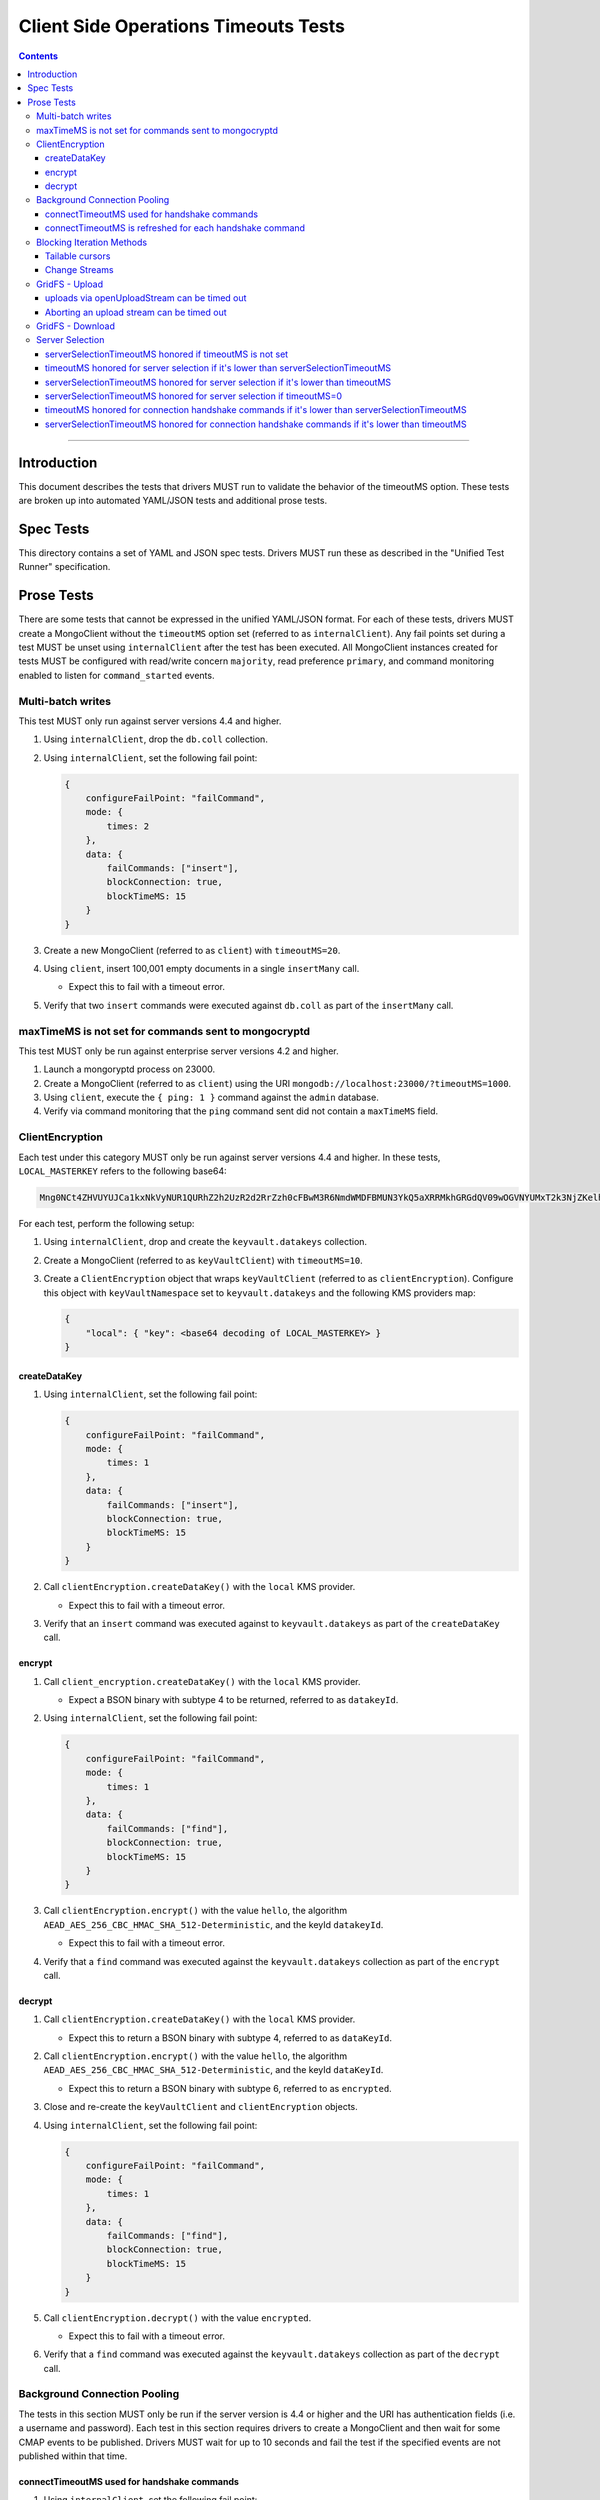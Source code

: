======================================
Client Side Operations Timeouts Tests
======================================

.. contents::

----

Introduction
============

This document describes the tests that drivers MUST run to validate the behavior of the timeoutMS option. These tests
are broken up into automated YAML/JSON tests and additional prose tests.

Spec Tests
==========

This directory contains a set of YAML and JSON spec tests. Drivers MUST run these as described in the "Unified Test Runner"
specification.

Prose Tests
===========

There are some tests that cannot be expressed in the unified YAML/JSON format. For each of these tests, drivers MUST
create a MongoClient without the ``timeoutMS`` option set (referred to as ``internalClient``). Any fail points set
during a test MUST be unset using ``internalClient`` after the test has been executed. All MongoClient instances
created for tests MUST be configured with read/write concern ``majority``, read preference ``primary``, and command
monitoring enabled to listen for ``command_started`` events.

Multi-batch writes
~~~~~~~~~~~~~~~~~~

This test MUST only run against server versions 4.4 and higher.

#. Using ``internalClient``, drop the ``db.coll`` collection.
#. Using ``internalClient``, set the following fail point:

   .. code:: javascript

       {
           configureFailPoint: "failCommand",
           mode: {
               times: 2
           },
           data: {
               failCommands: ["insert"],
               blockConnection: true,
               blockTimeMS: 15
           }
       }

#. Create a new MongoClient (referred to as ``client``) with ``timeoutMS=20``.
#. Using ``client``, insert 100,001 empty documents in a single ``insertMany`` call.

   - Expect this to fail with a timeout error.

#. Verify that two ``insert`` commands were executed against ``db.coll`` as part of the ``insertMany`` call.

maxTimeMS is not set for commands sent to mongocryptd
~~~~~~~~~~~~~~~~~~~~~~~~~~~~~~~~~~~~~~~~~~~~~~~~~~~~~

This test MUST only be run against enterprise server versions 4.2 and higher.

#. Launch a mongoryptd process on 23000.
#. Create a MongoClient (referred to as ``client``) using the URI ``mongodb://localhost:23000/?timeoutMS=1000``.
#. Using ``client``, execute the ``{ ping: 1 }`` command against the ``admin`` database.
#. Verify via command monitoring that the ``ping`` command sent did not contain a ``maxTimeMS`` field.

ClientEncryption
~~~~~~~~~~~~~~~~

Each test under this category MUST only be run against server versions 4.4 and higher. In these tests,
``LOCAL_MASTERKEY`` refers to the following base64:

.. code:: javascript

  Mng0NCt4ZHVUYUJCa1kxNkVyNUR1QURhZ2h2UzR2d2RrZzh0cFBwM3R6NmdWMDFBMUN3YkQ5aXRRMkhGRGdQV09wOGVNYUMxT2k3NjZKelhaQmRCZGJkTXVyZG9uSjFk

For each test, perform the following setup:

#. Using ``internalClient``, drop and create the ``keyvault.datakeys`` collection.
#. Create a MongoClient (referred to as ``keyVaultClient``) with ``timeoutMS=10``.
#. Create a ``ClientEncryption`` object that wraps ``keyVaultClient`` (referred to as ``clientEncryption``). Configure this object with ``keyVaultNamespace`` set to ``keyvault.datakeys`` and the following KMS providers map:

   .. code:: javascript

       {
           "local": { "key": <base64 decoding of LOCAL_MASTERKEY> }
       }

createDataKey
`````````````

#. Using ``internalClient``, set the following fail point:

   .. code:: javascript

       {
           configureFailPoint: "failCommand",
           mode: {
               times: 1
           },
           data: {
               failCommands: ["insert"],
               blockConnection: true,
               blockTimeMS: 15
           }
       }

#. Call ``clientEncryption.createDataKey()`` with the ``local`` KMS provider.

   - Expect this to fail with a timeout error.

#. Verify that an ``insert`` command was executed against to ``keyvault.datakeys`` as part of the ``createDataKey`` call.

encrypt
```````

#. Call ``client_encryption.createDataKey()`` with the ``local`` KMS provider.

   - Expect a BSON binary with subtype 4 to be returned, referred to as ``datakeyId``.

#. Using ``internalClient``, set the following fail point:

   .. code:: javascript

       {
           configureFailPoint: "failCommand",
           mode: {
               times: 1
           },
           data: {
               failCommands: ["find"],
               blockConnection: true,
               blockTimeMS: 15
           }
       }

#. Call ``clientEncryption.encrypt()`` with the value ``hello``, the algorithm ``AEAD_AES_256_CBC_HMAC_SHA_512-Deterministic``, and the keyId ``datakeyId``.

   - Expect this to fail with a timeout error.

#. Verify that a ``find`` command was executed against the ``keyvault.datakeys`` collection as part of the ``encrypt`` call.

decrypt
```````

#. Call ``clientEncryption.createDataKey()`` with the ``local`` KMS provider.

   - Expect this to return a BSON binary with subtype 4, referred to as ``dataKeyId``.

#. Call ``clientEncryption.encrypt()`` with the value ``hello``, the algorithm ``AEAD_AES_256_CBC_HMAC_SHA_512-Deterministic``, and the keyId ``dataKeyId``.

   - Expect this to return a BSON binary with subtype 6, referred to as ``encrypted``.

#. Close and re-create the ``keyVaultClient`` and ``clientEncryption`` objects.

#. Using ``internalClient``, set the following fail point:

   .. code:: javascript

       {
           configureFailPoint: "failCommand",
           mode: {
               times: 1
           },
           data: {
               failCommands: ["find"],
               blockConnection: true,
               blockTimeMS: 15
           }
       }

#. Call ``clientEncryption.decrypt()`` with the value ``encrypted``.

   - Expect this to fail with a timeout error.

#. Verify that a ``find`` command was executed against the ``keyvault.datakeys`` collection as part of the ``decrypt`` call.

Background Connection Pooling
~~~~~~~~~~~~~~~~~~~~~~~~~~~~~~

The tests in this section MUST only be run if the server version is 4.4 or higher and the URI has authentication
fields (i.e. a username and password). Each test in this section requires drivers to create a MongoClient and then wait
for some CMAP events to be published. Drivers MUST wait for up to 10 seconds and fail the test if the specified events
are not published within that time.

connectTimeoutMS used for handshake commands
````````````````````````````````````````````

#. Using ``internalClient``, set the following fail point:

   .. code:: javascript

       {
           configureFailPoint: "failCommand",
           mode: {
               times: 1
           },
           data: {
               failCommands: ["saslContinue"],
               blockConnection: true,
               blockTimeMS: 15,
               appName: "timeoutBackgroundPoolTest"
           }
       }

#. Create a MongoClient (referred to as ``client``) configured with the following:

   - ``minPoolSize`` of 1
   - ``connectTimeoutMS`` of 10
   - ``appName`` of ``timeoutBackgroundPoolTest``
   - CMAP monitor configured to listen for ``ConnectionCreatedEvent`` and ``ConnectionClosedEvent`` events.

#. Wait for a ``ConnectionCreatedEvent`` and a ``ConnectionClosedEvent`` to be published.

connectTimeoutMS is refreshed for each handshake command
`````````````````````````````````````````````````````````````

#. Using ``internalClient``, set the following fail point:

   .. code:: javascript

       {
           configureFailPoint: "failCommand",
           mode: "alwaysOn",
           data: {
               failCommands: ["isMaster", "saslContinue"],
               blockConnection: true,
               blockTimeMS: 15,
               appName: "refreshTimeoutBackgroundPoolTest"
           }
       }

#. Create a MongoClient (referred to as ``client``) configured with the following:

   - ``minPoolSize`` of 1
   - ``connectTimeoutMS`` of 20
   - ``appName`` of ``refreshTimeoutBackgroundPoolTest``
   - CMAP monitor configured to listen for ``ConnectionCreatedEvent`` and ``ConnectionReady`` events.

#. Wait for a ``ConnectionCreatedEvent`` and a ``ConnectionReady`` to be published.

Blocking Iteration Methods
~~~~~~~~~~~~~~~~~~~~~~~~~~

Tests in this section MUST only be run against server versions 4.4 and higher and only apply to drivers that have a
blocking method for cursor iteration that executes ``getMore`` commands in a loop until a document is available or an
error occurs.

Tailable cursors
````````````````

#. Using ``internalClient``, drop the ``db.coll`` collection.
#. Using ``internalClient``, insert the document ``{ x: 1 }`` into ``db.coll``.
#. Using ``internalClient``, set the following fail point:

   .. code:: javascript

       {
           configureFailPoint: "failCommand",
           mode: "alwaysOn",
           data: {
               failCommands: ["getMore"],
               blockConnection: true,
               blockTimeMS: 15
           }
       }

#. Create a new MongoClient (referred to as ``client``) with ``timeoutMS=20``.
#. Using ``client``, create a tailable cursor on ``db.coll`` with ``cursorType=tailable``.

   - Expect this to succeed and return a cursor with a non-zero ID.

#. Call either a blocking or non-blocking iteration method on the cursor.

   - Expect this to succeed and return the document ``{ x: 1 }`` without sending a ``getMore`` command.

#. Call the blocking iteration method on the resulting cursor.

   - Expect this to fail with a timeout error.

#. Verify that a ``find`` command and two ``getMore`` commands were executed against the ``db.coll`` collection during the test.

Change Streams
``````````````

#. Using ``internalClient``, drop the ``db.coll`` collection.
#. Using ``internalClient``, set the following fail point:

   .. code:: javascript

       {
           configureFailPoint: "failCommand",
           mode: "alwaysOn",
           data: {
               failCommands: ["getMore"],
               blockConnection: true,
               blockTimeMS: 15
           }
       }

#. Create a new MongoClient (referred to as ``client``) with ``timeoutMS=20``.
#. Using ``client``, use the ``watch`` helper to create a change stream against ``db.coll``.

   - Expect this to succeed and return a change stream with a non-zero ID.

#. Call the blocking iteration method on the resulting change stream.

   - Expect this to fail with a timeout error.

#. Verify that an ``aggregate`` command and two ``getMore`` commands were executed against the ``db.coll`` collection during the test.

GridFS - Upload
~~~~~~~~~~~~~~~

Tests in this section MUST only be run against server versions 4.4 and higher.

uploads via openUploadStream can be timed out
`````````````````````````````````````````````

#. Using ``internalClient``, drop and re-create the ``db.fs.files`` and ``db.fs.chunks`` collections.
#. Using ``internalClient``, set the following fail point:

   .. code:: javascript

       {
           configureFailPoint: "failCommand",
           mode: { times: 1 },
           data: {
               failCommands: ["insert"],
               blockConnection: true,
               blockTimeMS: 15
           }
       }

#. Create a new MongoClient (referred to as ``client``) with ``timeoutMS=10``.
#. Using ``client``, create a GridFS bucket (referred to as ``bucket``) that wraps the ``db`` database.
#. Call ``bucket.open_upload_stream()`` with the filename ``filename`` to create an upload stream (referred to as ``uploadStream``).

   - Expect this to succeed and return a non-null stream.

#. Using ``uploadStream``, upload a single ``0x12`` byte.
#. Call ``uploadStream.close()`` to flush the stream and insert chunks.

   - Expect this to fail with a timeout error.

Aborting an upload stream can be timed out
``````````````````````````````````````````

This test only applies to drivers that provide an API to abort a GridFS upload stream.

#. Using ``internalClient``, drop and re-create the ``db.fs.files`` and ``db.fs.chunks`` collections.
#. Using ``internalClient``, set the following fail point:

   .. code:: javascript

       {
           configureFailPoint: "failCommand",
           mode: { times: 1 },
           data: {
               failCommands: ["delete"],
               blockConnection: true,
               blockTimeMS: 15
           }
       }

#. Create a new MongoClient (referred to as ``client``) with ``timeoutMS=10``.
#. Using ``client``, create a GridFS bucket (referred to as ``bucket``) that wraps the ``db`` database with ``chunkSizeBytes=2``.
#. Call ``bucket.open_upload_stream()`` with the filename ``filename`` to create an upload stream (referred to as ``uploadStream``).    

   - Expect this to succeed and return a non-null stream.

#. Using ``uploadStream``, upload the bytes ``[0x01, 0x02, 0x03, 0x04]``.
#. Call ``uploadStream.abort()``.

   - Expect this to fail with a timeout error.

GridFS - Download
~~~~~~~~~~~~~~~~~

This test MUST only be run against server versions 4.4 and higher.

#. Using ``internalClient``, drop and re-create the ``db.fs.files`` and ``db.fs.chunks`` collections.
#. Using ``internalClient``, insert the following document into the ``db.fs.files`` collection:

   .. code:: javascript

       {
          "_id": {
            "$oid": "000000000000000000000005"
          },
          "length": 10,
          "chunkSize": 4,
          "uploadDate": {
            "$date": "1970-01-01T00:00:00.000Z"
          },
          "md5": "57d83cd477bfb1ccd975ab33d827a92b",
          "filename": "length-10",
          "contentType": "application/octet-stream",
          "aliases": [],
          "metadata": {}
       }

#. Create a new MongoClient (referred to as ``client``) with ``timeoutMS=10``.
#. Using ``client``, create a GridFS bucket (referred to as ``bucket``) that wraps the ``db`` database.
#. Call ``bucket.open_download_stream`` with the id ``{ "$oid": "000000000000000000000005" }`` to create a download stream (referred to as ``downloadStream``).

   - Expect this to succeed and return a non-null stream.

#. Using ``internalClient``, set the following fail point:

   .. code:: javascript

       {
           configureFailPoint: "failCommand",
           mode: { times: 1 },
           data: {
               failCommands: ["find"],
               blockConnection: true,
               blockTimeMS: 15
           }
       }

#. Read from the ``downloadStream``.

   - Expect this to fail with a timeout error.

#. Verify that two ``find`` commands were executed during the read: one against ``db.fs.files`` and another against ``db.fs.chunks``.

Server Selection
~~~~~~~~~~~~~~~~

serverSelectionTimeoutMS honored if timeoutMS is not set
````````````````````````````````````````````````````````

#. Create a MongoClient (referred to as ``client``) with URI ``mongodb://invalid/?serverSelectionTimeoutMS=10``.

#. Using ``client``, execute the command ``{ ping: 1 }`` against the ``admin`` database.

   - Expect this to fail with a server selection timeout error after no more than 15ms.

timeoutMS honored for server selection if it's lower than serverSelectionTimeoutMS
``````````````````````````````````````````````````````````````````````````````````

#. Create a MongoClient (referred to as ``client``) with URI ``mongodb://invalid/?timeoutMS=10&serverSelectionTimeoutMS=20``.

#. Using ``client``, run the command ``{ ping: 1 }`` against the ``admin`` database.

   - Expect this to fail with a server selection timeout error after no more than 15ms.

serverSelectionTimeoutMS honored for server selection if it's lower than timeoutMS
``````````````````````````````````````````````````````````````````````````````````

#. Create a MongoClient (referred to as ``client``) with URI ``mongodb://invalid/?timeoutMS=20&serverSelectionTimeoutMS=10``.

#. Using ``client``, run the command ``{ ping: 1 }`` against the ``admin`` database.

   - Expect this to fail with a server selection timeout error after no more than 15ms.

serverSelectionTimeoutMS honored for server selection if timeoutMS=0
````````````````````````````````````````````````````````````````````

#. Create a MongoClient (referred to as ``client``) with URI ``mongodb://invalid/?timeoutMS=0&serverSelectionTimeoutMS=10``.

#. Using ``client``, run the command ``{ ping: 1 }`` against the ``admin`` database.

   - Expect this to fail with a server selection timeout error after no more than 15ms.

timeoutMS honored for connection handshake commands if it's lower than serverSelectionTimeoutMS
```````````````````````````````````````````````````````````````````````````````````````````````

This test MUST only be run if the server version is 4.4 or higher and the URI has authentication fields (i.e. a
username and password).

#. Using ``internalClient``, set the following fail point:

   .. code:: javascript

       {
           configureFailPoint: failCommand,
           mode: { times: 1 },
           data: {
               failCommands: ["saslContinue"],
               blockConnection: true,
               blockTimeMS: 15
           }
       }

#. Create a new MongoClient (referred to as ``client``) with ``timeoutMS=10`` and ``serverSelectionTimeoutMS=20``.
#. Using ``client``, insert the document ``{ x: 1 }`` into collection ``db.coll``.

   - Expect this to fail with a timeout error after no more than 15ms.

serverSelectionTimeoutMS honored for connection handshake commands if it's lower than timeoutMS
```````````````````````````````````````````````````````````````````````````````````````````````

This test MUST only be run if the server version is 4.4 or higher and the URI has authentication fields (i.e. a
username and password).

#. Using ``internalClient``, set the following fail point:

   .. code:: javascript

       {
           configureFailPoint: failCommand,
           mode: { times: 1 },
           data: {
               failCommands: ["saslContinue"],
               blockConnection: true,
               blockTimeMS: 15
           }
       }

#. Create a new MongoClient (referred to as ``client``) with ``timeoutMS=20`` and ``serverSelectionTimeoutMS=10``.
#. Using ``client``, insert the document ``{ x: 1 }`` into collection ``db.coll``.

   - Expect this to fail with a timeout error after no more than 15ms.
